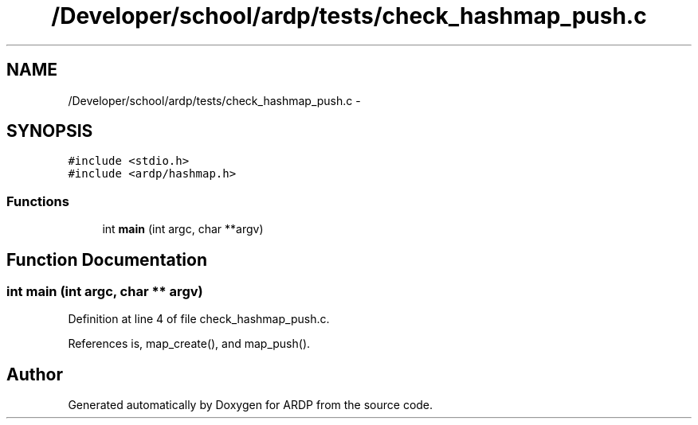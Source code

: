 .TH "/Developer/school/ardp/tests/check_hashmap_push.c" 3 "Tue Apr 26 2016" "Version 2.2.1" "ARDP" \" -*- nroff -*-
.ad l
.nh
.SH NAME
/Developer/school/ardp/tests/check_hashmap_push.c \- 
.SH SYNOPSIS
.br
.PP
\fC#include <stdio\&.h>\fP
.br
\fC#include <ardp/hashmap\&.h>\fP
.br

.SS "Functions"

.in +1c
.ti -1c
.RI "int \fBmain\fP (int argc, char **argv)"
.br
.in -1c
.SH "Function Documentation"
.PP 
.SS "int main (int argc, char ** argv)"

.PP
Definition at line 4 of file check_hashmap_push\&.c\&.
.PP
References is, map_create(), and map_push()\&.
.SH "Author"
.PP 
Generated automatically by Doxygen for ARDP from the source code\&.
